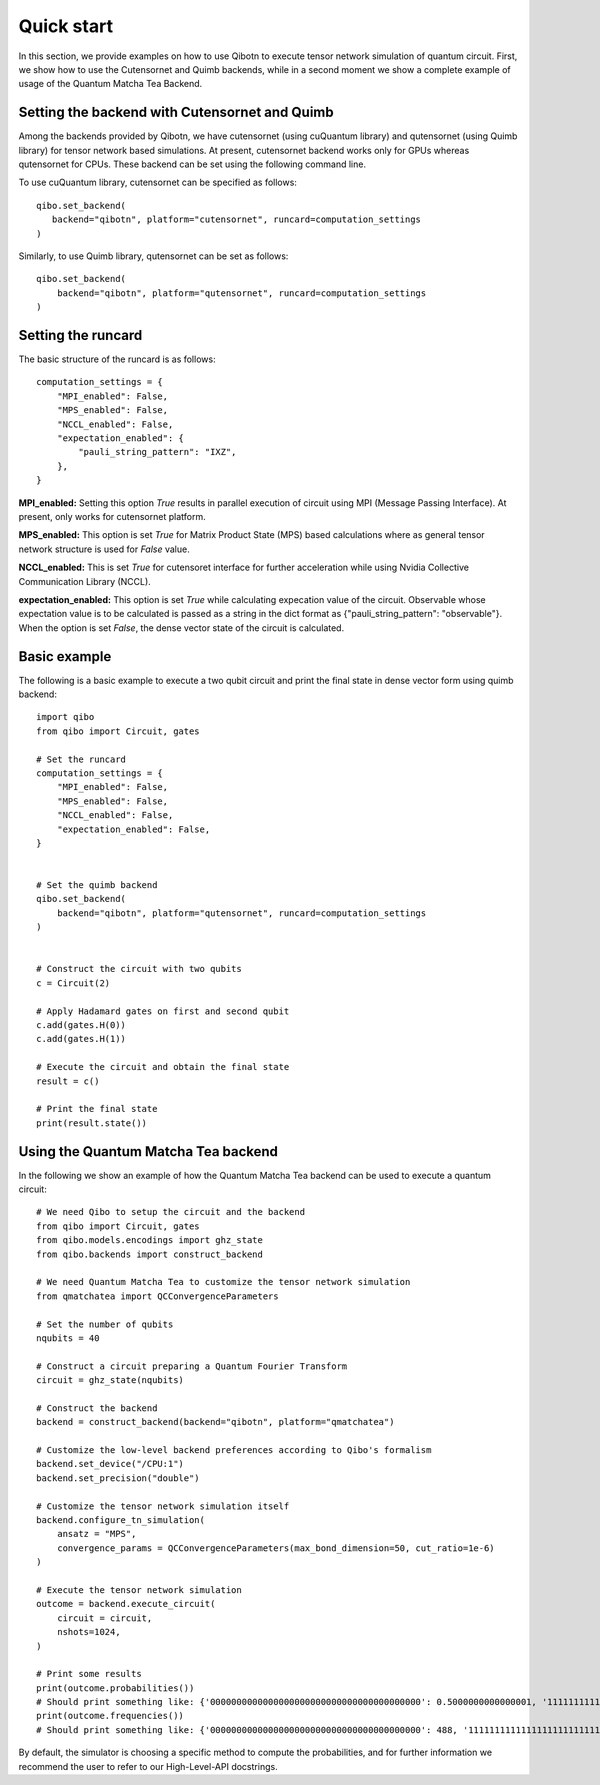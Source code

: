 Quick start
===========

In this section, we provide examples on how to use Qibotn to execute tensor network
simulation of quantum circuit. First, we show how to use the Cutensornet and Quimb
backends, while in a second moment we show a complete example of usage of the Quantum
Matcha Tea Backend.

Setting the backend with Cutensornet and Quimb
""""""""""""""""""""""""""""""""""""""""""""""

Among the backends provided by Qibotn, we have cutensornet (using cuQuantum library)
and qutensornet (using Quimb library) for tensor network based simulations.
At present, cutensornet backend works only for GPUs whereas qutensornet for CPUs.
These backend can be set using the following command line.

To use cuQuantum library, cutensornet can be specified as follows::

   qibo.set_backend(
      backend="qibotn", platform="cutensornet", runcard=computation_settings
   )

Similarly, to use Quimb library, qutensornet can be set as follows::

   qibo.set_backend(
       backend="qibotn", platform="qutensornet", runcard=computation_settings
   )

Setting the runcard
"""""""""""""""""""

The basic structure of the runcard is as follows::

   computation_settings = {
       "MPI_enabled": False,
       "MPS_enabled": False,
       "NCCL_enabled": False,
       "expectation_enabled": {
           "pauli_string_pattern": "IXZ",
       },
   }


**MPI_enabled:** Setting this option *True* results in parallel execution of circuit using MPI (Message Passing Interface). At present, only works for cutensornet platform.

**MPS_enabled:** This option is set *True* for Matrix Product State (MPS) based calculations where as general tensor network structure is used for *False* value.

**NCCL_enabled:** This is set *True* for cutensoret interface for further acceleration while using Nvidia Collective Communication Library (NCCL).

**expectation_enabled:** This option is set *True* while calculating expecation value of the circuit. Observable whose expectation value is to be calculated is passed as a string in the dict format as {"pauli_string_pattern": "observable"}. When the option is set *False*, the dense vector state of the circuit is calculated.


Basic example
"""""""""""""

The following is a basic example to execute a two qubit circuit and print the final state in dense vector form using quimb backend::

   import qibo
   from qibo import Circuit, gates

   # Set the runcard
   computation_settings = {
       "MPI_enabled": False,
       "MPS_enabled": False,
       "NCCL_enabled": False,
       "expectation_enabled": False,
   }


   # Set the quimb backend
   qibo.set_backend(
       backend="qibotn", platform="qutensornet", runcard=computation_settings
   )


   # Construct the circuit with two qubits
   c = Circuit(2)

   # Apply Hadamard gates on first and second qubit
   c.add(gates.H(0))
   c.add(gates.H(1))

   # Execute the circuit and obtain the final state
   result = c()

   # Print the final state
   print(result.state())


Using the Quantum Matcha Tea backend
""""""""""""""""""""""""""""""""""""

In the following we show an example of how the Quantum Matcha Tea backend can be
used to execute a quantum circuit::

    # We need Qibo to setup the circuit and the backend
    from qibo import Circuit, gates
    from qibo.models.encodings import ghz_state
    from qibo.backends import construct_backend

    # We need Quantum Matcha Tea to customize the tensor network simulation
    from qmatchatea import QCConvergenceParameters

    # Set the number of qubits
    nqubits = 40

    # Construct a circuit preparing a Quantum Fourier Transform
    circuit = ghz_state(nqubits)

    # Construct the backend
    backend = construct_backend(backend="qibotn", platform="qmatchatea")

    # Customize the low-level backend preferences according to Qibo's formalism
    backend.set_device("/CPU:1")
    backend.set_precision("double")

    # Customize the tensor network simulation itself
    backend.configure_tn_simulation(
        ansatz = "MPS",
        convergence_params = QCConvergenceParameters(max_bond_dimension=50, cut_ratio=1e-6)
    )

    # Execute the tensor network simulation
    outcome = backend.execute_circuit(
        circuit = circuit,
        nshots=1024,
    )

    # Print some results
    print(outcome.probabilities())
    # Should print something like: {'0000000000000000000000000000000000000000': 0.5000000000000001, '1111111111111111111111111111111111111111': 0.5000000000000001}
    print(outcome.frequencies())
    # Should print something like: {'0000000000000000000000000000000000000000': 488, '1111111111111111111111111111111111111111': 536}


By default, the simulator is choosing a specific method to compute the probabilities,
and for further information we recommend the user to refer to our High-Level-API
docstrings.
